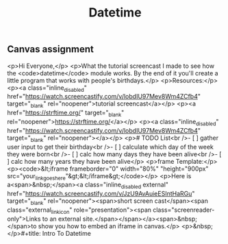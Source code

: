 #+title: Datetime

** Canvas assignment

<p>Hi Everyone,</p>
<p>What the tutorial screencast I made to see how the <code>datetime</code> module works. By the end of it you'll create a little program that works with people's birthdays.</p>
<p>Resources:</p>
<p><a class="inline_disabled" href="https://watch.screencastify.com/v/lobdIU97Mev8Wm4ZCfb4" target="_blank" rel="noopener">tutorial screencast</a></p>
<p><a href="https://strftime.org/" target="_blank" rel="noopener">https://strftime.org/</a></p>
<p><a class="inline_disabled" href="https://watch.screencastify.com/v/lobdIU97Mev8Wm4ZCfb4" target="_blank" rel="noopener"></a></p>
<p># TODO List<br />- [ ] gather user input to get their birthday<br />- [ ] calculate which day of the week they were born<br />- [ ] calc how many days they have been alive<br />- [ ] calc how many years they have been alive</p>
<p>frame Template:</p>
<p><code>&lt;iframe frameborder="0" width="80%" "height="900px" src="your_link_goes_here"&gt;&lt;/iframe&gt;</code></p>
<p>Here is a<span>&nbsp;</span><a class="inline_disabled external" href="https://watch.screencastify.com/v/JzU9AvAuieESIntHaRGu" target="_blank" rel="noopener"><span>short screen cast</span><span class="external_link_icon" role="presentation"><span class="screenreader-only">Links to an external site.</span></span></a><span>&nbsp;</span>to show you how to embed an iframe in canvas.</p>
<p>&nbsp;</p>#+title: Intro To Datetime

